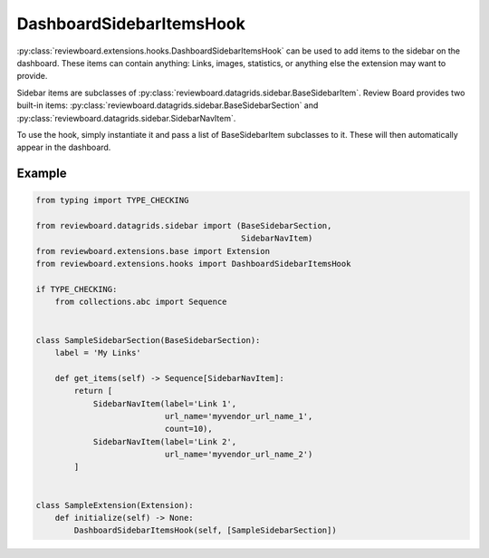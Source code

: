 .. _dashboard-sidebar-items-hook:

=========================
DashboardSidebarItemsHook
=========================

:py:class:`reviewboard.extensions.hooks.DashboardSidebarItemsHook` can be used
to add items to the sidebar on the dashboard. These items can contain
anything: Links, images, statistics, or anything else the extension may want
to provide.

Sidebar items are subclasses of
:py:class:`reviewboard.datagrids.sidebar.BaseSidebarItem`. Review Board
provides two built-in items:
:py:class:`reviewboard.datagrids.sidebar.BaseSidebarSection` and
:py:class:`reviewboard.datagrids.sidebar.SidebarNavItem`.

To use the hook, simply instantiate it and pass a list of BaseSidebarItem
subclasses to it. These will then automatically appear in the dashboard.


Example
=======

.. code-block:: python

    from typing import TYPE_CHECKING

    from reviewboard.datagrids.sidebar import (BaseSidebarSection,
                                               SidebarNavItem)
    from reviewboard.extensions.base import Extension
    from reviewboard.extensions.hooks import DashboardSidebarItemsHook

    if TYPE_CHECKING:
        from collections.abc import Sequence


    class SampleSidebarSection(BaseSidebarSection):
        label = 'My Links'

        def get_items(self) -> Sequence[SidebarNavItem]:
            return [
                SidebarNavItem(label='Link 1',
                               url_name='myvendor_url_name_1',
                               count=10),
                SidebarNavItem(label='Link 2',
                               url_name='myvendor_url_name_2')
            ]


    class SampleExtension(Extension):
        def initialize(self) -> None:
            DashboardSidebarItemsHook(self, [SampleSidebarSection])
